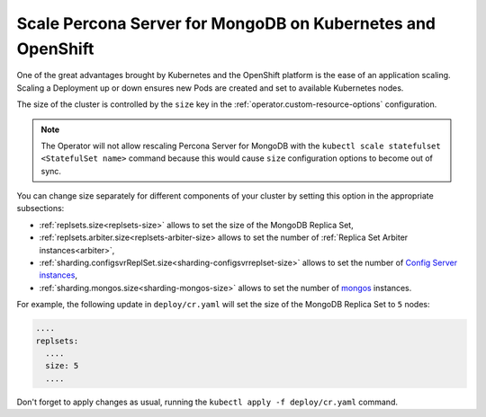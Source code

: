 Scale Percona Server for MongoDB on Kubernetes and OpenShift
============================================================

One of the great advantages brought by Kubernetes and the OpenShift
platform is the ease of an application scaling. Scaling a Deployment up
or down ensures new Pods are created and set to available Kubernetes
nodes.

The size of the cluster is controlled by the ``size`` key in the
:ref:`operator.custom-resource-options` configuration.

.. note:: The Operator will not allow rescaling Percona Server for MongoDB with
   the ``kubectl scale statefulset <StatefulSet name>`` command because this
   would cause ``size`` configuration options to become out of sync.

You can change size separately for different components of your cluster by
setting this option in the appropriate subsections:

* :ref:`replsets.size<replsets-size>` allows to set the size of the MongoDB
  Replica Set,
* :ref:`replsets.arbiter.size<replsets-arbiter-size> allows to set the number
  of :ref:`Replica Set Arbiter instances<arbiter>`,
* :ref:`sharding.configsvrReplSet.size<sharding-configsvrreplset-size>` allows
  to set the number of `Config Server instances <https://docs.mongodb.com/manual/core/sharded-cluster-config-servers/>`_,
* :ref:`sharding.mongos.size<sharding-mongos-size>` allows to set the number of `mongos <https://docs.mongodb.com/manual/core/sharded-cluster-query-router/>`_ instances.

For example, the following update in ``deploy/cr.yaml`` will set the size of the
MongoDB Replica Set to ``5`` nodes:

.. code:: yaml

   ....
   replsets:
     ....
     size: 5
     ....

Don't forget to apply changes as usual, running the
``kubectl apply -f deploy/cr.yaml`` command.
